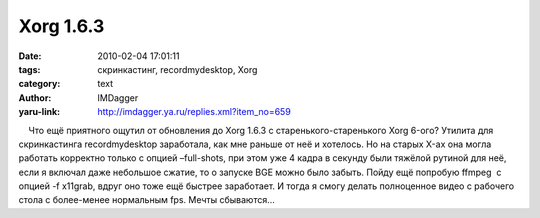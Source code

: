 Xorg 1.6.3
==========
:date: 2010-02-04 17:01:11
:tags: скринкастинг, recordmydesktop, Xorg
:category: text
:author: IMDagger
:yaru-link: http://imdagger.ya.ru/replies.xml?item_no=659

    Что ещё приятного ощутил от обновления до Xorg 1.6.3 с
старенького-старенького Xorg 6-ого? Утилита для скринкастинга
recordmydesktop заработала, как мне раньше от неё и хотелось. Но на
старых X-ах она могла работать корректно только с опцией –full-shots,
при этом уже 4 кадра в секунду были тяжёлой рутиной для неё, если я
включал даже небольшое сжатие, то о запуске BGE можно было забыть. Пойду
ещё попробую ffmpeg  с опцией -f x11grab, вдруг оно тоже ещё быстрее
заработает. И тогда я смогу делать полноценное видео с рабочего стола с
более-менее нормальным fps. Мечты сбываются…

